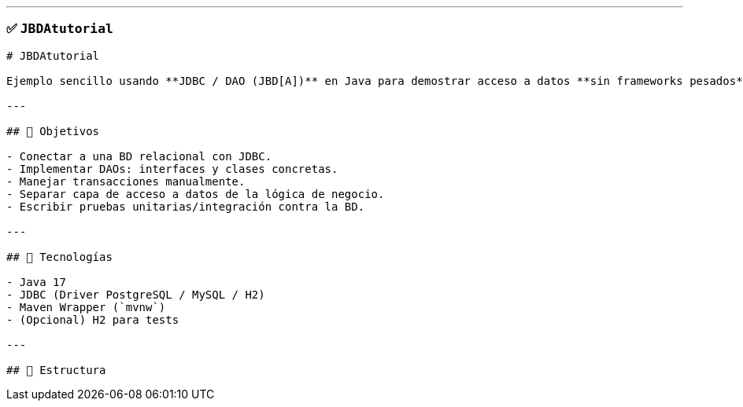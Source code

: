 
---

### ✅ `JBDAtutorial`

```markdown
# JBDAtutorial

Ejemplo sencillo usando **JDBC / DAO (JBD[A])** en Java para demostrar acceso a datos **sin frameworks pesados** (solo JDBC puro) o usando un wrapper mínimo. Ideal para aprender el flujo CRUD clásico: conexión, consultas preparadas, transacciones y manejo de excepciones.

---

## 🎯 Objetivos

- Conectar a una BD relacional con JDBC.
- Implementar DAOs: interfaces y clases concretas.
- Manejar transacciones manualmente.
- Separar capa de acceso a datos de la lógica de negocio.
- Escribir pruebas unitarias/integración contra la BD.

---

## 🧰 Tecnologías

- Java 17  
- JDBC (Driver PostgreSQL / MySQL / H2)  
- Maven Wrapper (`mvnw`)  
- (Opcional) H2 para tests

---

## 📂 Estructura

